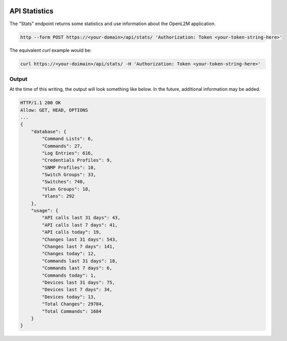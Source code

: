 .. image:: ../_static/openl2m_logo.png

==============
API Statistics
==============

The "Stats" endpoint returns some statistics and use information about the OpenL2M application.

.. code-block:: bash

     http --form POST https://<your-domain>/api/stats/ 'Authorization: Token <your-token-string-here>'

The equivalent *curl* example would be:

.. code-block:: bash

    curl https://<your-doimain>/api/stats/ -H 'Authorization: Token <your-token-string-here>'

Output
------

At the time of this writing, the output will look something like below. In the future, additional information may be added.

.. code-block:: bash

    HTTP/1.1 200 OK
    Allow: GET, HEAD, OPTIONS
    ...
    {
        "database": {
            "Command Lists": 6,
            "Commands": 27,
            "Log Entries": 616,
            "Credentials Profiles": 9,
            "SNMP Profiles": 10,
            "Switch Groups": 33,
            "Switches": 740,
            "Vlan Groups": 18,
            "Vlans": 292
        },
        "usage": {
            "API calls last 31 days": 43,
            "API calls last 7 days": 41,
            "API calls today": 19,
            "Changes last 31 days": 543,
            "Changes last 7 days": 141,
            "Changes today": 12,
            "Commands last 31 days": 18,
            "Commands last 7 days": 6,
            "Commands today": 1,
            "Devices last 31 days": 75,
            "Devices last 7 days": 34,
            "Devices today": 13,
            "Total Changes": 29784,
            "Total Commands": 1684
        }
    }

